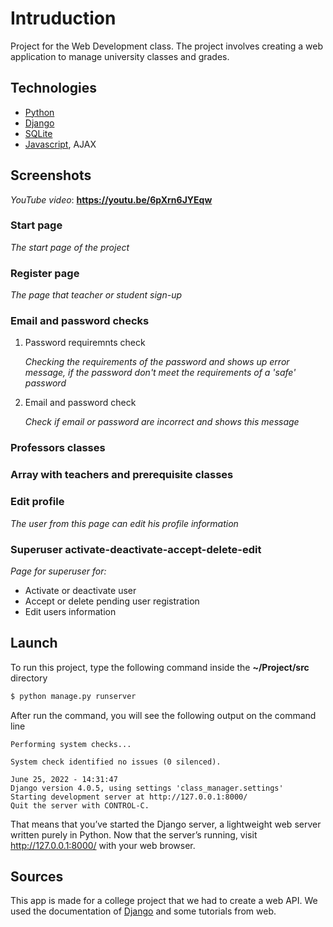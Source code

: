 * Intruduction

Project for the Web Development class. The project involves creating a web application to
manage university classes and grades.

** Technologies
- [[https://www.python.org/][Python]]
- [[https://www.djangoproject.com/][Django]]
- [[https://www.sqlite.org/index.html][SQLite]]
- [[https://www.javascript.com/][Javascript]], AJAX

** Screenshots

/YouTube video/: *https://youtu.be/6pXrn6JYEqw*


*** Start page
/The start page of the project/

[[https://user-images.githubusercontent.com/64429662/175807456-b2fe6978-89db-4b1c-a7cf-1b8574843356.png]]


*** Register page
/The page that teacher or student sign-up/

[[https://user-images.githubusercontent.com/64429662/175807507-fc760fc5-603a-4393-929f-b01e91ef2baa.png]]


*** Email and password checks
**** Password requiremnts check
/Checking the requirements of the password and shows up error message, 
if the password don't meet the requirements of a 'safe' password/

[[https://user-images.githubusercontent.com/64429662/175807590-f745d006-db6b-4127-b3e6-4d1e556f6217.png]]


**** Email and password check 
/Check if email or password are incorrect and shows this message/

[[https://user-images.githubusercontent.com/64429662/175807718-71e88bb2-36c1-4562-8f15-d75d28085905.png]]


*** Professors classes

[[https://user-images.githubusercontent.com/64429662/175807961-2333b5fe-7892-4d37-8368-f65603f796ae.png]]


*** Array with teachers and prerequisite classes

[[https://user-images.githubusercontent.com/64429662/175808018-1bd0b354-b947-48b2-a33d-65b0cf2f7ec2.png]]


*** Edit profile
/The user from this page can edit his profile information/

[[https://user-images.githubusercontent.com/64429662/175808213-beedf229-632a-4641-9422-5d2b12a2e379.png]]


*** Superuser activate-deactivate-accept-delete-edit
/Page for superuser for:/
- Activate or deactivate user
- Accept or delete pending user registration
- Edit users information

[[https://user-images.githubusercontent.com/64429662/175808283-a9c878b3-b07c-4eda-9e67-dbd22ee09881.png]]




** Launch
To run this project, type the following command inside the *~/Project/src* directory

#+BEGIN_SRC sh
$ python manage.py runserver
#+END_SRC

After run the command, you will see the following output on the command line

#+BEGIN_SRC 
Performing system checks...

System check identified no issues (0 silenced).

June 25, 2022 - 14:31:47
Django version 4.0.5, using settings 'class_manager.settings'
Starting development server at http://127.0.0.1:8000/
Quit the server with CONTROL-C.
#+END_SRC

That means that you’ve started the Django server, a lightweight web server written purely in Python.
Now that the server’s running, visit http://127.0.0.1:8000/ with your web browser.


** Sources
This app is made for a college project that we had to create a web API.
We used the documentation of [[https://www.djangoproject.com/][Django]] and some tutorials from web.
